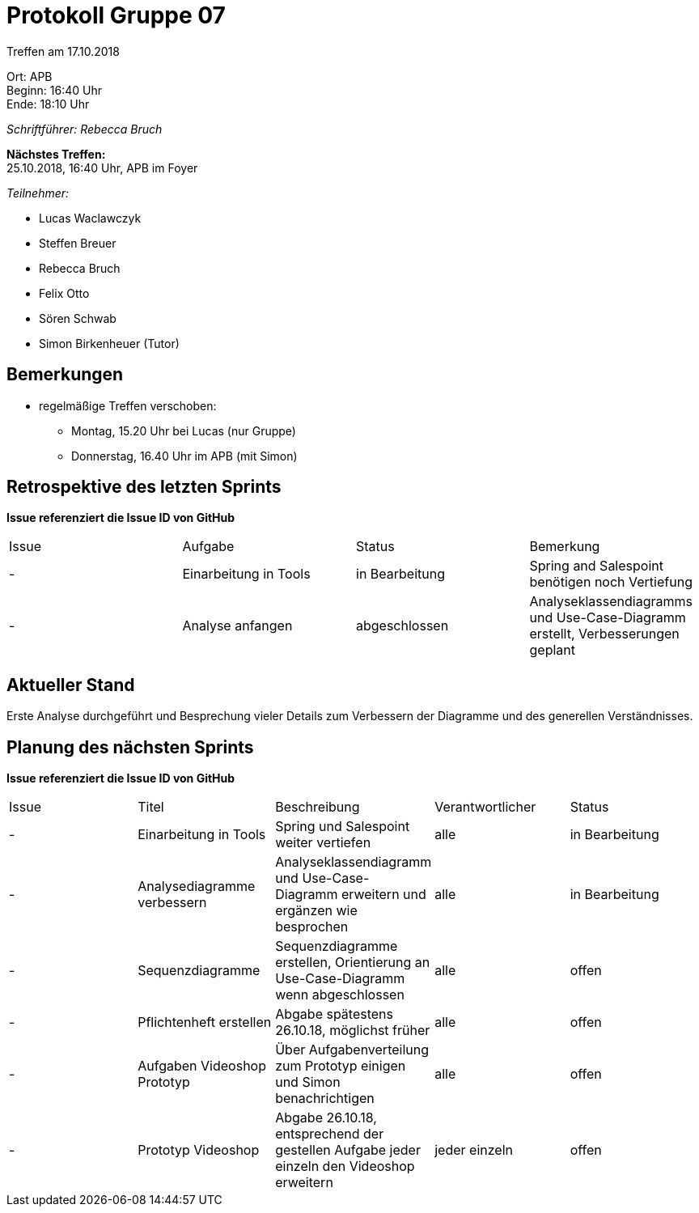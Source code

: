 ﻿= Protokoll Gruppe 07

Treffen am 17.10.2018

Ort:      APB +
Beginn:   16:40 Uhr +
Ende:     18:10 Uhr

__Schriftführer: Rebecca Bruch__

*Nächstes Treffen:* +
25.10.2018, 16:40 Uhr, APB im Foyer

__Teilnehmer:__
//Tabellarisch oder Aufzählung, Kennzeichnung von Teilnehmern mit besonderer Rolle (z.B. Kunde)

- Lucas Waclawczyk
- Steffen Breuer
- Rebecca Bruch
- Felix Otto
- Sören Schwab
- Simon Birkenheuer (Tutor)

== Bemerkungen
- regelmäßige Treffen verschoben:
** Montag, 15.20 Uhr bei Lucas (nur Gruppe)
** Donnerstag, 16.40 Uhr im APB (mit Simon)

== Retrospektive des letzten Sprints
*Issue referenziert die Issue ID von GitHub*
// Wie ist der Status der im letzten Sprint erstellten Issues/veteilten Aufgaben?

// See http://asciidoctor.org/docs/user-manual/=tables
[option="headers"]
|===
|Issue |Aufgabe |Status |Bemerkung
|- |Einarbeitung in Tools | in Bearbeitung | Spring and Salespoint benötigen noch Vertiefung
|- | Analyse anfangen | abgeschlossen | Analyseklassendiagramms und Use-Case-Diagramm erstellt, Verbesserungen geplant
|===


== Aktueller Stand
Erste Analyse durchgeführt und Besprechung vieler Details zum Verbessern der Diagramme und des generellen Verständnisses.

== Planung des nächsten Sprints
*Issue referenziert die Issue ID von GitHub*

// See http://asciidoctor.org/docs/user-manual/=tables
[option="headers"]
|===
|Issue |Titel |Beschreibung |Verantwortlicher |Status
| - | Einarbeitung in Tools | Spring und Salespoint weiter vertiefen | alle | in Bearbeitung
| - | Analysediagramme verbessern | Analyseklassendiagramm und Use-Case-Diagramm erweitern und ergänzen wie besprochen | alle | in Bearbeitung
| - | Sequenzdiagramme | Sequenzdiagramme erstellen, Orientierung an Use-Case-Diagramm wenn abgeschlossen | alle | offen
| - | Pflichtenheft erstellen | Abgabe spätestens 26.10.18, möglichst früher | alle | offen
| - | Aufgaben Videoshop Prototyp | Über Aufgabenverteilung zum Prototyp einigen und Simon benachrichtigen | alle | offen
| - | Prototyp Videoshop | Abgabe 26.10.18, entsprechend der gestellen Aufgabe jeder einzeln den Videoshop erweitern | jeder einzeln | offen
|===
